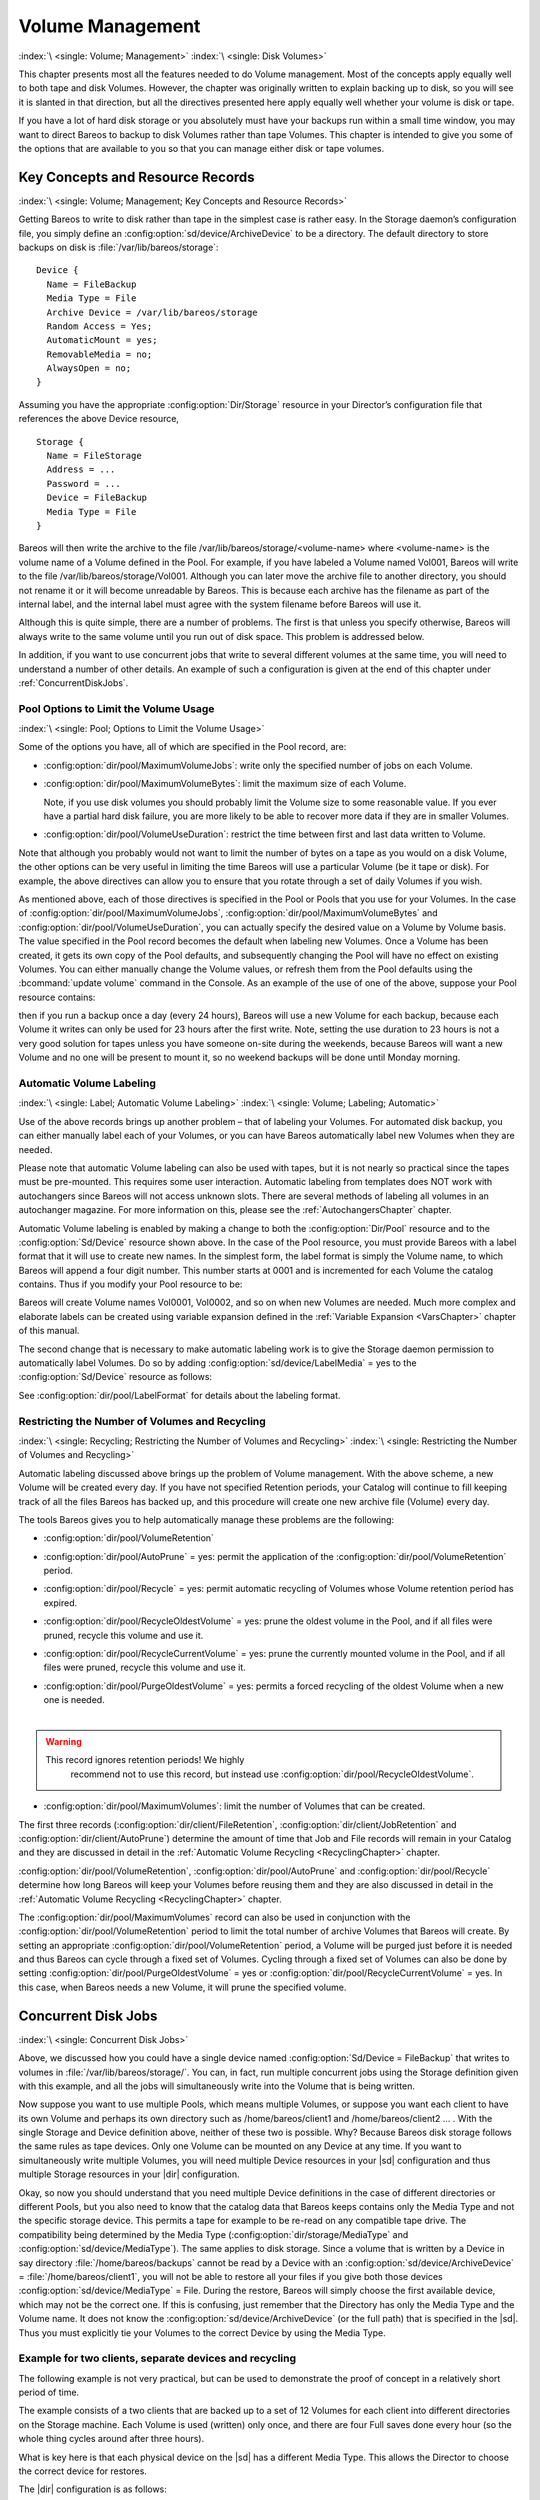 .. _DiskChapter:

Volume Management
=================

:index:`\ <single: Volume; Management>`\  :index:`\ <single: Disk Volumes>`\

This chapter presents most all the features needed to do Volume management. Most of the concepts apply equally well to both tape and disk Volumes. However, the chapter was originally written to explain backing up to disk, so you will see it is slanted in that direction, but all the directives presented here apply equally well whether your volume is disk or tape.

If you have a lot of hard disk storage or you absolutely must have your backups run within a small time window, you may want to direct Bareos to backup to disk Volumes rather than tape Volumes. This chapter is intended to give you some of the options that are available to you so that you can manage either disk or tape volumes.

Key Concepts and Resource Records
---------------------------------

:index:`\ <single: Volume; Management; Key Concepts and Resource Records>`\

Getting Bareos to write to disk rather than tape in the simplest case is rather easy. In the Storage daemon’s configuration file, you simply define an :config:option:`sd/device/ArchiveDevice`\  to be a directory. The default directory to store backups on disk is :file:`/var/lib/bareos/storage`:



::

   Device {
     Name = FileBackup
     Media Type = File
     Archive Device = /var/lib/bareos/storage
     Random Access = Yes;
     AutomaticMount = yes;
     RemovableMedia = no;
     AlwaysOpen = no;
   }



Assuming you have the appropriate :config:option:`Dir/Storage`\  resource in your Director’s configuration file that references the above Device resource,



::

   Storage {
     Name = FileStorage
     Address = ...
     Password = ...
     Device = FileBackup
     Media Type = File
   }



Bareos will then write the archive to the file /var/lib/bareos/storage/<volume-name> where <volume-name> is the volume name of a Volume defined in the Pool. For example, if you have labeled a Volume named Vol001, Bareos will write to the file /var/lib/bareos/storage/Vol001. Although you can later move the archive file to another directory, you should not rename it or it will become unreadable by Bareos. This is because each archive has the filename as part of the internal label, and the internal
label must agree with the system filename before Bareos will use it.

Although this is quite simple, there are a number of problems. The first is that unless you specify otherwise, Bareos will always write to the same volume until you run out of disk space. This problem is addressed below.

In addition, if you want to use concurrent jobs that write to several different volumes at the same time, you will need to understand a number of other details. An example of such a configuration is given at the end of this chapter under :ref:`ConcurrentDiskJobs`.

Pool Options to Limit the Volume Usage
~~~~~~~~~~~~~~~~~~~~~~~~~~~~~~~~~~~~~~

:index:`\ <single: Pool; Options to Limit the Volume Usage>`\

Some of the options you have, all of which are specified in the Pool record, are:

-  :config:option:`dir/pool/MaximumVolumeJobs`\ : write only the specified number of jobs on each Volume.

-  :config:option:`dir/pool/MaximumVolumeBytes`\ : limit the maximum size of each Volume.

   Note, if you use disk volumes you should probably limit the Volume size to some reasonable value. If you ever have a partial hard disk failure, you are more likely to be able to recover more data if they are in smaller Volumes.

-  :config:option:`dir/pool/VolumeUseDuration`\ : restrict the time between first and last data written to Volume.

Note that although you probably would not want to limit the number of bytes on a tape as you would on a disk Volume, the other options can be very useful in limiting the time Bareos will use a particular Volume (be it tape or disk). For example, the above directives can allow you to ensure that you rotate through a set of daily Volumes if you wish.

As mentioned above, each of those directives is specified in the Pool or Pools that you use for your Volumes. In the case of :config:option:`dir/pool/MaximumVolumeJobs`\ , :config:option:`dir/pool/MaximumVolumeBytes`\  and :config:option:`dir/pool/VolumeUseDuration`\ , you can actually specify the desired value on a Volume by Volume basis. The value specified in the Pool record becomes the default when labeling new Volumes. Once a
Volume has been created, it gets its own copy of the Pool defaults, and subsequently changing the Pool will have no effect on existing Volumes. You can either manually change the Volume values, or refresh them from the Pool defaults using the :bcommand:`update volume` command in the Console. As an example of the use of one of the above, suppose your Pool resource contains:

.. code-block:: bareosconfig
   :caption: Volume Use Duration

   Pool {
     Name = File
     Pool Type = Backup
     Volume Use Duration = 23h
   }

then if you run a backup once a day (every 24 hours), Bareos will use a new Volume for each backup, because each Volume it writes can only be used for 23 hours after the first write. Note, setting the use duration to 23 hours is not a very good solution for tapes unless you have someone on-site during the weekends, because Bareos will want a new Volume and no one will be present to mount it, so no weekend backups will be done until Monday morning.

.. _AutomaticLabeling:

Automatic Volume Labeling
~~~~~~~~~~~~~~~~~~~~~~~~~

:index:`\ <single: Label; Automatic Volume Labeling>`\  :index:`\ <single: Volume; Labeling; Automatic>`\

Use of the above records brings up another problem – that of labeling your Volumes. For automated disk backup, you can either manually label each of your Volumes, or you can have Bareos automatically label new Volumes when they are needed.

Please note that automatic Volume labeling can also be used with tapes, but it is not nearly so practical since the tapes must be pre-mounted. This requires some user interaction. Automatic labeling from templates does NOT work with autochangers since Bareos will not access unknown slots. There are several methods of labeling all volumes in an autochanger magazine. For more information on this, please see the :ref:`AutochangersChapter` chapter.

Automatic Volume labeling is enabled by making a change to both the :config:option:`Dir/Pool`\  resource and to the :config:option:`Sd/Device`\  resource shown above. In the case of the Pool resource, you must provide Bareos with a label format that it will use to create new names. In the simplest form, the label format is simply the Volume name, to which Bareos will append a four digit number. This number starts at 0001 and is incremented for each Volume the catalog
contains. Thus if you modify your Pool resource to be:

.. code-block:: bareosconfig
   :caption: Label Format

   Pool {
     Name = File
     Pool Type = Backup
     Volume Use Duration = 23h
     Label Format = "Vol"
   }

Bareos will create Volume names Vol0001, Vol0002, and so on when new Volumes are needed. Much more complex and elaborate labels can be created using variable expansion defined in the :ref:`Variable Expansion <VarsChapter>` chapter of this manual.

The second change that is necessary to make automatic labeling work is to give the Storage daemon permission to automatically label Volumes. Do so by adding :config:option:`sd/device/LabelMedia`\  = yes to the :config:option:`Sd/Device`\  resource as follows:

.. code-block:: bareosconfig
   :caption: Label Media = yes

   Device {
     Name = File
     Media Type = File
     Archive Device = /var/lib/bareos/storage/
     Random Access = yes
     Automatic Mount = yes
     Removable Media = no
     Always Open = no
     Label Media = yes
   }

See :config:option:`dir/pool/LabelFormat`\  for details about the labeling format.

Restricting the Number of Volumes and Recycling
~~~~~~~~~~~~~~~~~~~~~~~~~~~~~~~~~~~~~~~~~~~~~~~

:index:`\ <single: Recycling; Restricting the Number of Volumes and Recycling>`\  :index:`\ <single: Restricting the Number of Volumes and Recycling>`\

Automatic labeling discussed above brings up the problem of Volume management. With the above scheme, a new Volume will be created every day. If you have not specified Retention periods, your Catalog will continue to fill keeping track of all the files Bareos has backed up, and this procedure will create one new archive file (Volume) every day.

The tools Bareos gives you to help automatically manage these problems are the following:

-  :config:option:`dir/pool/VolumeRetention`\

-  :config:option:`dir/pool/AutoPrune`\  = yes: permit the application of the :config:option:`dir/pool/VolumeRetention`\  period.

-  :config:option:`dir/pool/Recycle`\  = yes: permit automatic recycling of Volumes whose Volume retention period has expired.

-  :config:option:`dir/pool/RecycleOldestVolume`\  = yes: prune the oldest volume in the Pool, and if all files were pruned, recycle this volume and use it.

-  :config:option:`dir/pool/RecycleCurrentVolume`\  = yes: prune the currently mounted volume in the Pool, and if all files were pruned, recycle this volume and use it.

-  | :config:option:`dir/pool/PurgeOldestVolume`\  = yes: permits a forced recycling of the oldest Volume when a new one is needed.
   |

.. warning::

   This record ignores retention periods! We highly
        recommend  not to use this record, but instead use :config:option:`dir/pool/RecycleOldestVolume`\ .

-  :config:option:`dir/pool/MaximumVolumes`\ : limit the number of Volumes that can be created.

The first three records (:config:option:`dir/client/FileRetention`\ , :config:option:`dir/client/JobRetention`\  and :config:option:`dir/client/AutoPrune`\ ) determine the amount of time that Job and File records will remain in your Catalog and they are discussed in detail in the :ref:`Automatic Volume Recycling <RecyclingChapter>` chapter.

:config:option:`dir/pool/VolumeRetention`\ , :config:option:`dir/pool/AutoPrune`\  and :config:option:`dir/pool/Recycle`\  determine how long Bareos will keep your Volumes before reusing them and they are also discussed in detail in the :ref:`Automatic Volume Recycling <RecyclingChapter>` chapter.

The :config:option:`dir/pool/MaximumVolumes`\  record can also be used in conjunction with the :config:option:`dir/pool/VolumeRetention`\  period to limit the total number of archive Volumes that Bareos will create. By setting an appropriate :config:option:`dir/pool/VolumeRetention`\  period, a Volume will be purged just before it is needed and thus Bareos can cycle through a fixed set of Volumes. Cycling through a fixed set of
Volumes can also be done by setting :config:option:`dir/pool/PurgeOldestVolume`\  = yes or :config:option:`dir/pool/RecycleCurrentVolume`\  = yes. In this case, when Bareos needs a new Volume, it will prune the specified volume.

.. _ConcurrentDiskJobs:

Concurrent Disk Jobs
--------------------

:index:`\ <single: Concurrent Disk Jobs>`\

Above, we discussed how you could have a single device named :config:option:`Sd/Device = FileBackup`\  that writes to volumes in :file:`/var/lib/bareos/storage/`. You can, in fact, run multiple concurrent jobs using the Storage definition given with this example, and all the jobs will simultaneously write into the Volume that is being written.

Now suppose you want to use multiple Pools, which means multiple Volumes, or suppose you want each client to have its own Volume and perhaps its own directory such as /home/bareos/client1 and /home/bareos/client2 ... . With the single Storage and Device definition above, neither of these two is possible. Why? Because Bareos disk storage follows the same rules as tape devices. Only one Volume can be mounted on any Device at any time. If you want to simultaneously write multiple Volumes, you will
need multiple Device resources in your |sd| configuration and thus multiple Storage resources in your |dir| configuration.

Okay, so now you should understand that you need multiple Device definitions in the case of different directories or different Pools, but you also need to know that the catalog data that Bareos keeps contains only the Media Type and not the specific storage device. This permits a tape for example to be re-read on any compatible tape drive. The compatibility being determined by the Media Type (:config:option:`dir/storage/MediaType`\  and
:config:option:`sd/device/MediaType`\ ). The same applies to disk storage. Since a volume that is written by a Device in say directory :file:`/home/bareos/backups` cannot be read by a Device with an :config:option:`sd/device/ArchiveDevice`\  = :file:`/home/bareos/client1`, you will not be able to restore all your files if you give both those devices :config:option:`sd/device/MediaType`\  = File. During the restore, Bareos will
simply choose the first available device, which may not be the correct one. If this is confusing, just remember that the Directory has only the Media Type and the Volume name. It does not know the :config:option:`sd/device/ArchiveDevice`\  (or the full path) that is specified in the |sd|. Thus you must explicitly tie your Volumes to the correct Device by using the Media Type.

Example for two clients, separate devices and recycling
~~~~~~~~~~~~~~~~~~~~~~~~~~~~~~~~~~~~~~~~~~~~~~~~~~~~~~~

The following example is not very practical, but can be used to demonstrate the proof of concept in a relatively short period of time.

The example consists of a two clients that are backed up to a set of 12 Volumes for each client into different directories on the Storage machine. Each Volume is used (written) only once, and there are four Full saves done every hour (so the whole thing cycles around after three hours).

What is key here is that each physical device on the |sd| has a different Media Type. This allows the Director to choose the correct device for restores.

The |dir| configuration is as follows:

.. code-block:: bareosconfig

   Director {
     Name = bareos-dir
     QueryFile = "/usr/lib/bareos/scripts/query.sql"
     Password = "<secret>"
   }

   Schedule {
     Name = "FourPerHour"
     Run = Level=Full hourly at 0:05
     Run = Level=Full hourly at 0:20
     Run = Level=Full hourly at 0:35
     Run = Level=Full hourly at 0:50
   }

   FileSet {
     Name = "Example FileSet"
     Include {
       Options {
         compression=GZIP
         signature=SHA1
       }
       File = /etc
     }
   }

   Job {
     Name = "RecycleExample"
     Type = Backup
     Level = Full
     Client = client1-fd
     FileSet= "Example FileSet"
     Messages = Standard
     Storage = FileStorage
     Pool = Recycle
     Schedule = FourPerHour
   }

   Job {
     Name = "RecycleExample2"
     Type = Backup
     Level = Full
     Client = client2-fd
     FileSet= "Example FileSet"
     Messages = Standard
     Storage = FileStorage2
     Pool = Recycle2
     Schedule = FourPerHour
   }

   Client {
     Name = client1-fd
     Address = client1.example.com
     Password = client1_password
   }

   Client {
     Name = client2-fd
     Address = client2.example.com
     Password = client2_password
   }

   Storage {
     Name = FileStorage
     Address = bareos-sd.example.com
     Password = local_storage_password
     Device = RecycleDir
     Media Type = File
   }

   Storage {
     Name = FileStorage2
     Address = bareos-sd.example.com
     Password = local_storage_password
     Device = RecycleDir2
     Media Type = File1
   }

   Catalog {
     Name = MyCatalog
     ...
   }

   Messages {
     Name = Standard
     ...
   }

   Pool {
     Name = Recycle
     Pool Type = Backup
     Label Format = "Recycle-"
     Auto Prune = yes
     Use Volume Once = yes
     Volume Retention = 2h
     Maximum Volumes = 12
     Recycle = yes
   }

   Pool {
     Name = Recycle2
     Pool Type = Backup
     Label Format = "Recycle2-"
     Auto Prune = yes
     Use Volume Once = yes
     Volume Retention = 2h
     Maximum Volumes = 12
     Recycle = yes
   }

and the |sd| configuration is:

.. code-block:: bareosconfig

   Storage {
     Name = bareos-sd
     Maximum Concurrent Jobs = 10
   }

   Director {
     Name = bareos-dir
     Password = local_storage_password
   }

   Device {
     Name = RecycleDir
     Media Type = File
     Archive Device = /home/bareos/backups
     LabelMedia = yes;
     Random Access = Yes;
     AutomaticMount = yes;
     RemovableMedia = no;
     AlwaysOpen = no;
   }

   Device {
     Name = RecycleDir2
     Media Type = File2
     Archive Device = /home/bareos/backups2
     LabelMedia = yes;
     Random Access = Yes;
     AutomaticMount = yes;
     RemovableMedia = no;
     AlwaysOpen = no;
   }

   Messages {
     Name = Standard
     director = bareos-dir = all
   }

With a little bit of work, you can change the above example into a weekly or monthly cycle (take care about the amount of archive disk space used).

.. _section-MultipleStorageDevices:

Using Multiple Storage Devices
~~~~~~~~~~~~~~~~~~~~~~~~~~~~~~

:index:`\ <single: Multiple Storage Devices>`\  :index:`\ <single: Storage Device; Multiple>`\

Bareos treats disk volumes similar to tape volumes as much as it can. This means that you can only have a single Volume mounted at one time on a disk as defined in your :config:option:`Sd/Device`\  resource.

If you use Bareos without :ref:`section-DataSpooling`, multiple concurrent backup jobs can be written to a Volume using interleaving. However, interleaving has disadvantages, see :ref:`section-Interleaving`.

Also the :config:option:`Sd/Device`\  will be in use. If there are other jobs, requesting other Volumes, these jobs have to wait.

On a tape (or autochanger), this is a physical limitation of the hardware. However, when using disk storage, this is only a limitation of the software.

To enable Bareos to run concurrent jobs (on disk storage), define as many :config:option:`Sd/Device`\  as concurrent jobs should run. All these :config:option:`Sd/Device`\ s can use the same :config:option:`sd/device/ArchiveDevice`\  directory. Set :config:option:`sd/device/MaximumConcurrentJobs`\  = 1 for all these devices.

Example: use four storage devices pointing to the same directory
^^^^^^^^^^^^^^^^^^^^^^^^^^^^^^^^^^^^^^^^^^^^^^^^^^^^^^^^^^^^^^^^

.. code-block:: bareosconfig
   :caption: |dir| configuration: using 4 storage devices

   Director {
     Name = bareos-dir.example.com
     QueryFile = "/usr/lib/bareos/scripts/query.sql"
     Maximum Concurrent Jobs = 10
     Password = "<secret>"
   }

   Storage {
     Name = File
     Address = bareos-sd.bareos.com
     Password = "<sd-secret>"
     Device = FileStorage1
     Device = FileStorage2
     Device = FileStorage3
     Device = FileStorage4
     # number of devices = Maximum Concurrent Jobs
     Maximum Concurrent Jobs = 4
     Media Type = File
   }

   [...]

.. code-block:: bareosconfig
   :caption: |sd| configuraton: using 4 storage devices

   Storage {
     Name = bareos-sd.example.com
     # any number >= 4
     Maximum Concurrent Jobs = 20
   }

   Director {
     Name = bareos-dir.example.com
     Password = "<sd-secret>"
   }

   Device {
     Name = FileStorage1
     Media Type = File
     Archive Device = /var/lib/bareos/storage
     LabelMedia = yes
     Random Access = yes
     AutomaticMount = yes
     RemovableMedia = no
     AlwaysOpen = no
     Maximum Concurrent Jobs = 1
   }

   Device {
     Name = FileStorage2
     Media Type = File
     Archive Device = /var/lib/bareos/storage
     LabelMedia = yes
     Random Access = yes
     AutomaticMount = yes
     RemovableMedia = no
     AlwaysOpen = no
     Maximum Concurrent Jobs = 1
   }

   Device {
     Name = FileStorage3
     Media Type = File
     Archive Device = /var/lib/bareos/storage
     LabelMedia = yes
     Random Access = yes
     AutomaticMount = yes
     RemovableMedia = no
     AlwaysOpen = no
     Maximum Concurrent Jobs = 1
   }

   Device {
     Name = FileStorage4
     Media Type = File
     Archive Device = /var/lib/bareos/storage
     LabelMedia = yes
     Random Access = yes
     AutomaticMount = yes
     RemovableMedia = no
     AlwaysOpen = no
     Maximum Concurrent Jobs = 1
   }



.. _RecyclingChapter:

Automatic Volume Recycling
--------------------------

:index:`\ <single: Recycle; Automatic Volume>`\  :index:`\ <single: Volume; Recycle; Automatic>`\

By default, once Bareos starts writing a Volume, it can append to the volume, but it will not overwrite the existing data thus destroying it. However when Bareos recycles a Volume, the Volume becomes available for being reused and Bareos can at some later time overwrite the previous contents of that Volume. Thus all previous data will be lost. If the Volume is a tape, the tape will be rewritten from the beginning. If the Volume is a disk file, the file will be truncated before being rewritten.

You may not want Bareos to automatically recycle (reuse) tapes. This would require a large number of tapes though, and in such a case, it is possible to manually recycle tapes. For more on manual recycling, see the :ref:`manualrecycling` chapter.

Most people prefer to have a Pool of tapes that are used for daily backups and recycled once a week, another Pool of tapes that are used for Full backups once a week and recycled monthly, and finally a Pool of tapes that are used once a month and recycled after a year or two. With a scheme like this, the number of tapes in your pool or pools remains constant.

By properly defining your Volume Pools with appropriate Retention periods, Bareos can manage the recycling (such as defined above) automatically.

Automatic recycling of Volumes is controlled by four records in the :config:option:`Dir/Pool`\  resource definition. These four records are:

-  :config:option:`dir/pool/AutoPrune`\  = yes

-

   :config:option:`dir/pool/VolumeRetention`\

-  :config:option:`dir/pool/Recycle`\  = yes

-

   :config:option:`dir/pool/RecyclePool`\

The above three directives are all you need assuming that you fill each of your Volumes then wait the Volume Retention period before reusing them. If you want Bareos to stop using a Volume and recycle it before it is full, you can use one or more additional directives such as:

-

   :config:option:`dir/pool/VolumeUseDuration`\

-

   :config:option:`dir/pool/MaximumVolumeJobs`\

-

   :config:option:`dir/pool/MaximumVolumeBytes`\

Please see below and the :ref:`Basic Volume Management <DiskChapter>` chapter of this manual for complete examples.

Automatic recycling of Volumes is performed by Bareos only when it wants a new Volume and no appendable Volumes are available in the Pool. It will then search the Pool for any Volumes with the Recycle flag set and the Volume Status is **Purged**. At that point, it will choose the oldest purged volume and recycle it.

If there are no volumes with status **Purged**, then the recycling occurs in two steps:

#. The Catalog for a Volume must be pruned of all Jobs (i.e. Purged).

#. The actual recycling of the Volume.

Only Volumes marked **Full** or **Used** will be considerd for pruning. The Volume will be purged if the **Volume Retention** period has expired. When a Volume is marked as **Purged**, it means that no Catalog records reference that Volume and the Volume can be recycled.

Until recycling actually occurs, the Volume data remains intact. If no Volumes can be found for recycling for any of the reasons stated above, Bareos will request operator intervention (i.e. it will ask you to label a new volume).

A key point mentioned above, that can be a source of frustration, is that Bareos will only recycle purged Volumes if there is no other appendable Volume available. Otherwise, it will always write to an appendable Volume before recycling even if there are Volume marked as Purged. This preserves your data as long as possible. So, if you wish to "force" Bareos to use a purged Volume, you must first ensure that no other Volume in the Pool is marked Append. If necessary, you can
manually set a volume to Full. The reason for this is that Bareos wants to preserve the data on your old tapes (even though purged from the catalog) as long as absolutely possible before overwriting it. There are also a number of directives such as **Volume Use Duration** that will automatically mark a volume as **Used** and thus no longer appendable.

.. _AutoPruning:

Automatic Pruning
~~~~~~~~~~~~~~~~~

:index:`\ <single: Automatic; Pruning>`\  :index:`\ <single: Pruning; Automatic>`\

As Bareos writes files to tape, it keeps a list of files, jobs, and volumes in a database called the catalog. Among other things, the database helps Bareos to decide which files to back up in an incremental or differential backup, and helps you locate files on past backups when you want to restore something. However, the catalog will grow larger and larger as time goes on, and eventually it can become unacceptably large.

Bareos’s process for removing entries from the catalog is called Pruning. The default is Automatic Pruning, which means that once an entry reaches a certain age (e.g. 30 days old) it is removed from the catalog. Note that Job records that are required for current restore and File records are needed for VirtualFull and Accurate backups won’t be removed automatically.

Once a job has been pruned, you can still restore it from the backup tape, but one additional step is required: scanning the volume with :command:`bscan`.

The alternative to Automatic Pruning is Manual Pruning, in which you explicitly tell Bareos to erase the catalog entries for a volume. You’d usually do this when you want to reuse a Bareos volume, because there’s no point in keeping a list of files that USED TO BE on a tape. Or, if the catalog is starting to get too big, you could prune the oldest jobs to save space. Manual pruning is done with the :ref:`prune command <ManualPruning>` in the console.

Pruning Directives
~~~~~~~~~~~~~~~~~~

:index:`\ <single: Pruning; Directives>`\

There are three pruning durations. All apply to catalog database records and not to the actual data in a Volume. The pruning (or retention) durations are for: Volumes (Media records), Jobs (Job records), and Files (File records). The durations inter-depend because if Bareos prunes a Volume, it automatically removes all the Job records, and all the File records. Also when a Job record is pruned, all the File records for that Job are also pruned (deleted) from the catalog.

Having the File records in the database means that you can examine all the files backed up for a particular Job. They take the most space in the catalog (probably 90-95% of the total). When the File records are pruned, the Job records can remain, and you can still examine what Jobs ran, but not the details of the Files backed up. In addition, without the File records, you cannot use the Console restore command to restore the files.

When a Job record is pruned, the Volume (Media record) for that Job can still remain in the database, and if you do a :bcommand:`list volumes`, you will see the volume information, but the Job records (and its File records) will no longer be available.

In each case, pruning removes information about where older files are, but it also prevents the catalog from growing to be too large. You choose the retention periods in function of how many files you are backing up and the time periods you want to keep those records online, and the size of the database. It is possible to re-insert the records (with 98% of the original data) by using :command:`bscan` to scan in a whole Volume or any part of the volume that you want.

By setting :config:option:`dir/pool/AutoPrune`\  = yes you will permit the |dir| to automatically prune all Volumes in the Pool when a Job needs another Volume. Volume pruning means removing records from the catalog. It does not shrink the size of the Volume or affect the Volume data until the Volume gets overwritten. When a Job requests another volume and there are no Volumes with Volume status **Append** available, Bareos will
begin volume pruning. This means that all Jobs that are older than the **Volume Retention** period will be pruned from every Volume that has Volume status **Full** or **Used** and has **Recycle = yes**. Pruning consists of deleting the corresponding Job, File, and JobMedia records from the catalog database. No change to the physical data on the Volume occurs during the pruning process. When all
files are pruned from a Volume (i.e. no records in the catalog), the Volume will be marked as **Purged** implying that no Jobs remain on the volume. The Pool records that control the pruning are described below.

:config:option:`dir/pool/AutoPrune`\  = yes
   when running a Job and it needs a new Volume but no appendable volumes are available, apply the Volume retention period. At that point, Bareos will prune all Volumes that can be pruned in an attempt to find a usable volume. If during the autoprune, all files are pruned from the Volume, it will be marked with Volume status **Purged**.

   Note, that although the File and Job records may be pruned from the catalog, a Volume will only be marked **Purged** (and hence ready for recycling) if the Volume status is **Append**, **Full**, **Used**, or **Error**. If the Volume has another status, such as **Archive**, **Read-Only**, **Disabled**,
   **Busy** or **Cleaning**, the Volume status will not be changed to **Purged**.

:config:option:`dir/pool/VolumeRetention`\
   defines the length of time that Bareos will guarantee that the Volume is not reused counting from the time the last job stored on the Volume terminated. A key point is that this time period is not even considered as long at the Volume remains appendable. The Volume Retention period count down begins only when the **Append** status has been changed to some other status (**Full**, **Used**,
   **Purged**, ...).

   When this time period expires and if :config:option:`dir/pool/AutoPrune`\  = yes and a new Volume is needed, but no appendable Volume is available, Bareos will prune (remove) Job records that are older than the specified **Volume Retention** period.

   The **Volume Retention** period takes precedence over any :config:option:`dir/client/JobRetention`\  period you have specified in the Client resource. It should also be noted, that the **Volume Retention** period is obtained by reading the Catalog Database Media record rather than the Pool resource record. This means that if you change the :config:option:`dir/pool/VolumeRetention`\  in the Pool
   resource record, you must ensure that the corresponding change is made in the catalog by using the :bcommand:`update pool` command. Doing so will insure that any new Volumes will be created with the changed **Volume Retention** period. Any existing Volumes will have their own copy of the **Volume Retention** period that can only be changed on a Volume by Volume basis using the :bcommand:`update volume`
   command.

   When all file catalog entries are removed from the volume, its Volume status is set to **Purged**. The files remain physically on the Volume until the volume is overwritten.

:config:option:`dir/pool/Recycle`\
   defines whether or not the particular Volume can be recycled (i.e. rewritten). If Recycle is set to :strong:`no`, then even if Bareos prunes all the Jobs on the volume and it is marked **Purged**, it will not consider the tape for recycling. If Recycle is set to :strong:`yes` and all Jobs have been pruned, the volume status will be set to **Purged** and the volume may then be reused when another volume is needed. If
   the volume is reused, it is relabeled with the same Volume Name, however all previous data will be lost.

Recycling Algorithm
~~~~~~~~~~~~~~~~~~~

:index:`\ <single: Algorithm; Recycling>`\  :index:`\ <single: Recycle; Algorithm>`\

.. _RecyclingAlgorithm:



.. _Recycling:



After all Volumes of a Pool have been pruned (as mentioned above, this happens when a Job needs a new Volume and no appendable Volumes are available), Bareos will look for the oldest Volume that is **Purged** (all Jobs and Files expired), and if the **Recycle = yes** for that Volume, Bareos will relabel it and write new data on it.

As mentioned above, there are two key points for getting a Volume to be recycled. First, the Volume must no longer be marked **Append** (there are a number of directives to automatically make this change), and second since the last write on the Volume, one or more of the Retention periods must have expired so that there are no more catalog backup job records that reference that Volume. Once both those conditions are satisfied, the volume can be marked
**Purged** and hence recycled.

The full algorithm that Bareos uses when it needs a new Volume is: :index:`\ <single: New Volume Algorithm>`\  :index:`\ <single: Algorithm; New Volume>`\

The algorithm described below assumes that :strong:`Auto Prune`\  is enabled, that Recycling is turned on, and that you have defined appropriate Retention periods or used the defaults for all these items.

#. If the request is for an Autochanger device, look only for Volumes in the Autochanger (i.e. with InChanger set and that have the correct Storage device).

#. Search the Pool for a Volume with Volume status=**Append** (if there is more than one, the Volume with the oldest date last written is chosen. If two have the same date then the one with the lowest MediaId is chosen).

#. Search the Pool for a Volume with Volume status=**Recycle** and the InChanger flag is set true (if there is more than one, the Volume with the oldest date last written is chosen. If two have the same date then the one with the lowest MediaId is chosen).

#. Try recycling any purged Volumes.

#. Prune volumes applying Volume retention period (Volumes with VolStatus Full, Used, or Append are pruned). Note, even if all the File and Job records are pruned from a Volume, the Volume will not be marked Purged until the Volume retention period expires.

#. Search the Pool for a Volume with VolStatus=Purged

#. If a Pool named :config:option:`dir/pool = Scratch`\  exists, search for a Volume and if found move it to the current Pool for the Job and use it. Note, when the Scratch Volume is moved into the current Pool, the basic Pool defaults are applied as if it is a newly labeled Volume (equivalent to an :bcommand:`update volume from pool` command).

#. If we were looking for Volumes in the Autochanger, go back to step 2 above, but this time, look for any Volume whether or not it is in the Autochanger.

#. Attempt to create a new Volume if automatic labeling enabled. If the maximum number of Volumes specified for the pool is reached, no new Volume will be created.

#. Prune the oldest Volume if :config:option:`dir/pool/RecycleOldestVolume`\ =yes (the Volume with the oldest LastWritten date and VolStatus equal to Full, Recycle, Purged, Used, or Append is chosen). This record ensures that all retention periods are properly respected.

#. Purge the oldest Volume if :config:option:`dir/pool/PurgeOldestVolume`\ =yes (the Volume with the oldest LastWritten date and VolStatus equal to Full, Recycle, Purged, Used, or Append is chosen).

.. warning::

   We strongly recommend against the use of :strong:`Purge Oldest Volume`\  as it can quite easily lead to loss of current backup
      data.

#. Give up and ask operator.

The above occurs when Bareos has finished writing a Volume or when no Volume is present in the drive.

On the other hand, if you have inserted a different Volume after the last job, and Bareos recognizes the Volume as valid, it will request authorization from the Director to use this Volume. In this case, if you have set :config:option:`dir/pool/RecycleCurrentVolume`\  = yes and the Volume is marked as Used or Full, Bareos will prune the volume and if all jobs were removed during the pruning (respecting the retention periods), the Volume will be recycled and used.

The recycling algorithm in this case is:

-  If the Volume status is **Append** or **Recycle**, the volume will be used.

-  If :config:option:`dir/pool/RecycleCurrentVolume`\  = yes and the volume is marked **Full** or **Used**, Bareos will prune the volume (applying the retention period). If all Jobs are pruned from the volume, it will be recycled.

This permits users to manually change the Volume every day and load tapes in an order different from what is in the catalog, and if the volume does not contain a current copy of your backup data, it will be used.

A few points from Alan Brown to keep in mind:

-  If :config:option:`dir/pool/MaximumVolumes`\  is not set, Bareos will prefer to demand new volumes over forcibly purging older volumes.

-  If volumes become free through pruning and the Volume retention period has expired, then they get marked as **Purged** and are immediately available for recycling - these will be used in preference to creating new volumes.

Recycle Status
~~~~~~~~~~~~~~

:index:`\ <single: Recycle Status>`\

Each Volume inherits the Recycle status (yes or no) from the Pool resource record when the Media record is created (normally when the Volume is labeled). This Recycle status is stored in the Media record of the Catalog. Using the Console program, you may subsequently change the Recycle status for each Volume. For example in the following output from list volumes:



::

   +----------+-------+--------+---------+------------+--------+-----+
   | VolumeNa | Media | VolSta | VolByte | LastWritte | VolRet | Rec |
   +----------+-------+--------+---------+------------+--------+-----+
   | File0001 | File  | Full   | 4190055 | 2002-05-25 | 14400  | 1   |
   | File0002 | File  | Full   | 1896460 | 2002-05-26 | 14400  | 1   |
   | File0003 | File  | Full   | 1896460 | 2002-05-26 | 14400  | 1   |
   | File0004 | File  | Full   | 1896460 | 2002-05-26 | 14400  | 1   |
   | File0005 | File  | Full   | 1896460 | 2002-05-26 | 14400  | 1   |
   | File0006 | File  | Full   | 1896460 | 2002-05-26 | 14400  | 1   |
   | File0007 | File  | Purged | 1896466 | 2002-05-26 | 14400  | 1   |
   +----------+-------+--------+---------+------------+--------+-----+



all the volumes are marked as recyclable, and the last Volume, File0007 has been purged, so it may be immediately recycled. The other volumes are all marked recyclable and when their Volume Retention period (14400 seconds or four hours) expires, they will be eligible for pruning, and possibly recycling. Even though Volume File0007 has been purged, all the data on the Volume is still recoverable. A purged Volume simply means that there are no entries in the Catalog. Even if the Volume Status is
changed to Recycle, the data on the Volume will be recoverable. The data is lost only when the Volume is re-labeled and re-written.

To modify Volume File0001 so that it cannot be recycled, you use the update volume pool=File command in the console program, or simply update and Bareos will prompt you for the information.



::

   +----------+------+-------+---------+-------------+-------+-----+
   | VolumeNa | Media| VolSta| VolByte | LastWritten | VolRet| Rec |
   +----------+------+-------+---------+-------------+-------+-----+
   | File0001 | File | Full  | 4190055 | 2002-05-25  | 14400 | 0   |
   | File0002 | File | Full  | 1897236 | 2002-05-26  | 14400 | 1   |
   | File0003 | File | Full  | 1896460 | 2002-05-26  | 14400 | 1   |
   | File0004 | File | Full  | 1896460 | 2002-05-26  | 14400 | 1   |
   | File0005 | File | Full  | 1896460 | 2002-05-26  | 14400 | 1   |
   | File0006 | File | Full  | 1896460 | 2002-05-26  | 14400 | 1   |
   | File0007 | File | Purged| 1896466 | 2002-05-26  | 14400 | 1   |
   +----------+------+-------+---------+-------------+-------+-----+



In this case, File0001 will never be automatically recycled. The same effect can be achieved by setting the Volume Status to Read-Only.

As you have noted, the Volume Status (VolStatus) column in the catalog database contains the current status of the Volume, which is normally maintained automatically by Bareos. To give you an idea of some of the values it can take during the life cycle of a Volume, here is a picture created by Arno Lehmann:



::

   A typical volume life cycle is like this:

                 because job count or size limit exceeded
         Append  -------------------------------------->  Used/Full
           ^                                                  |
           | First Job writes to        Retention time passed |
           | the volume                   and recycling takes |
           |                                            place |
           |                                                  v
         Recycled <-------------------------------------- Purged
                        Volume is selected for reuse



Daily, Weekly, Monthly Tape Usage Example
~~~~~~~~~~~~~~~~~~~~~~~~~~~~~~~~~~~~~~~~~

This example is meant to show you how one could define a fixed set of volumes that Bareos will rotate through on a regular schedule. There are an infinite number of such schemes, all of which have various advantages and disadvantages.

We start with the following assumptions:

-  A single tape has more than enough capacity to do a full save.

-  There are ten tapes that are used on a daily basis for incremental backups. They are prelabeled Daily1 ... Daily10.

-  There are four tapes that are used on a weekly basis for full backups. They are labeled Week1 ... Week4.

-  There are 12 tapes that are used on a monthly basis for full backups. They are numbered Month1 ... Month12

-  A full backup is done every Saturday evening (tape inserted Friday evening before leaving work).

-  No backups are done over the weekend (this is easy to change).

-  The first Friday of each month, a Monthly tape is used for the Full backup.

-  Incremental backups are done Monday - Friday (actually Tue-Fri mornings).

We start the system by doing a Full save to one of the weekly volumes or one of the monthly volumes. The next morning, we remove the tape and insert a Daily tape. Friday evening, we remove the Daily tape and insert the next tape in the Weekly series. Monday, we remove the Weekly tape and re-insert the Daily tape. On the first Friday of the next month, we insert the next Monthly tape in the series rather than a Weekly tape, then continue. When a Daily tape finally fills up, Bareos will request
the next one in the series, and the next day when you notice the email message, you will mount it and Bareos will finish the unfinished incremental backup.

What does this give? Well, at any point, you will have the last complete Full save plus several Incremental saves. For any given file you want to recover (or your whole system), you will have a copy of that file every day for at least the last 14 days. For older versions, you will have at least three and probably four Friday full saves of that file, and going back further, you will have a copy of that file made on the beginning of the month for at least a year.

So you have copies of any file (or your whole system) for at least a year, but as you go back in time, the time between copies increases from daily to weekly to monthly.

What would the Bareos configuration look like to implement such a scheme?



::

   Schedule {
     Name = "NightlySave"
     Run = Level=Full Pool=Monthly 1st sat at 03:05
     Run = Level=Full Pool=Weekly 2nd-5th sat at 03:05
     Run = Level=Incremental Pool=Daily tue-fri at 03:05
   }
   Job {
     Name = "NightlySave"
     Type = Backup
     Level = Full
     Client = LocalMachine
     FileSet = "File Set"
     Messages = Standard
     Storage = DDS-4
     Pool = Daily
     Schedule = "NightlySave"
   }
   # Definition of file storage device
   Storage {
     Name = DDS-4
     Address = localhost
     SDPort = 9103
     Password = XXXXXXXXXXXXX
     Device = FileStorage
     Media Type = 8mm
   }
   FileSet {
     Name = "File Set"
     Include {
       Options {
         signature=MD5
       }
       File = fffffffffffffffff
     }
     Exclude  { File=*.o }
   }
   Pool {
     Name = Daily
     Pool Type = Backup
     AutoPrune = yes
     VolumeRetention = 10d   # recycle in 10 days
     Maximum Volumes = 10
     Recycle = yes
   }
   Pool {
     Name = Weekly
     Use Volume Once = yes
     Pool Type = Backup
     AutoPrune = yes
     VolumeRetention = 30d  # recycle in 30 days (default)
     Recycle = yes
   }
   Pool {
     Name = Monthly
     Use Volume Once = yes
     Pool Type = Backup
     AutoPrune = yes
     VolumeRetention = 365d  # recycle in 1 year
     Recycle = yes
   }



.. _PruningExample:

Automatic Pruning and Recycling Example
~~~~~~~~~~~~~~~~~~~~~~~~~~~~~~~~~~~~~~~

:index:`\ <single: Automatic; Pruning and Recycling Example>`\  :index:`\ <single: Example; Automatic Pruning and Recycling>`\  :index:`\ <single: Pruning; Automatic; Example>`\  :index:`\ <single: Recycle; Automatic; Example>`\

Perhaps the best way to understand the various resource records that come into play during automatic pruning and recycling is to run a Job that goes through the whole cycle. If you add the following resources to your Director’s configuration file:



::

   Schedule {
     Name = "30 minute cycle"
     Run = Level=Full Pool=File Messages=Standard Storage=File
            hourly at 0:05
     Run = Level=Full Pool=File Messages=Standard Storage=File
            hourly at 0:35
   }
   Job {
     Name = "Filetest"
     Type = Backup
     Level = Full
     Client=XXXXXXXXXX
     FileSet="Test Files"
     Messages = Standard
     Storage = File
     Pool = File
     Schedule = "30 minute cycle"
   }
   # Definition of file storage device
   Storage {
     Name = File
     Address = XXXXXXXXXXX
     SDPort = 9103
     Password = XXXXXXXXXXXXX
     Device = FileStorage
     Media Type = File
   }
   FileSet {
     Name = "File Set"
     Include {
       Options {
         signature=MD5
       }
       File = fffffffffffffffff
     }
     Exclude  { File=*.o }
   }
   Pool {
     Name = File
     Use Volume Once = yes
     Pool Type = Backup
     LabelFormat = "File"
     AutoPrune = yes
     VolumeRetention = 4h
     Maximum Volumes = 12
     Recycle = yes
   }



Where you will need to replace the ffffffffff’s by the appropriate files to be saved for your configuration. For the FileSet Include, choose a directory that has one or two megabytes maximum since there will probably be approximately eight copies of the directory that Bareos will cycle through.

In addition, you will need to add the following to your Storage daemon’s configuration file:



::

   Device {
     Name = FileStorage
     Media Type = File
     Archive Device = /tmp
     LabelMedia = yes;
     Random Access = Yes;
     AutomaticMount = yes;
     RemovableMedia = no;
     AlwaysOpen = no;
   }



With the above resources, Bareos will start a Job every half hour that saves a copy of the directory you chose to /tmp/File0001 ... /tmp/File0012. After 4 hours, Bareos will start recycling the backup Volumes (/tmp/File0001 ...). You should see this happening in the output produced. Bareos will automatically create the Volumes (Files) the first time it uses them.

To turn it off, either delete all the resources you’ve added, or simply comment out the Schedule record in the Job resource.

.. _manualrecycling:

Manually Recycling Volumes
~~~~~~~~~~~~~~~~~~~~~~~~~~

:index:`\ <single: Volume; Recycle; Manual>`\  :index:`\ <single: Recycle; Manual>`\

Although automatic recycling of Volumes is implemented (see the :ref:`RecyclingChapter` chapter of this manual), you may want to manually force reuse (recycling) of a Volume.

Assuming that you want to keep the Volume name, but you simply want to write new data on the tape, the steps to take are:

-  Use the :bcommand:`update volume` command in the Console to ensure that **Recycle = yes**.

-  Use the :bcommand:`purge jobs volume` command in the Console to mark the Volume as **Purged**. Check by using :bcommand:`list volumes`.

Once the Volume is marked Purged, it will be recycled the next time a Volume is needed.

If you wish to reuse the tape by giving it a new name, use the :bcommand:`relabel` instead of the :bcommand:`purge` command.



.. warning::

   The :bcommand:`delete` command can be dangerous. Once it is
   done, to recover the File records, you must either restore your database as it
   was before the :bcommand:`delete` command or use the :ref:`bscan` utility program to
   scan the tape and recreate the database entries.
